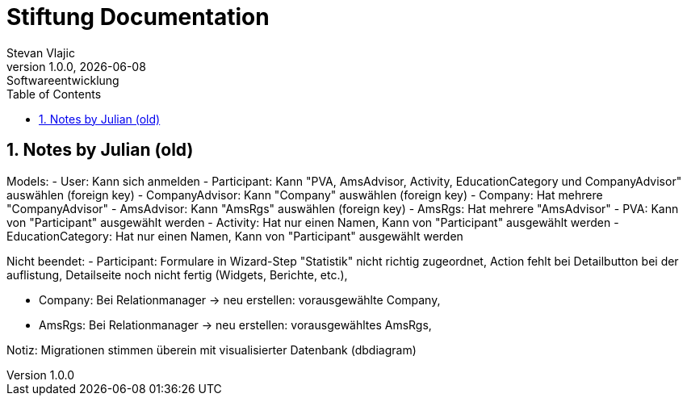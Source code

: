= Stiftung Documentation
Stevan Vlajic
1.0.0, {docdate}: Softwareentwicklung
//:toc-placement!:  // prevents the generation of the doc at this position, so it can be printed afterwards
:sourcedir: ../src/main/java
:icons: font
:sectnums:    // Nummerierung der Überschriften / section numbering
:toc: left
:experimental:


//Need this blank line after ifdef, don't know why...

// print the toc here (not at the default position)
//toc::[]

== Notes by Julian (old)
Models:
- User: Kann sich anmelden
- Participant: Kann "PVA, AmsAdvisor, Activity, EducationCategory und CompanyAdvisor" auswählen (foreign key)
- CompanyAdvisor: Kann "Company" auswählen (foreign key)
- Company: Hat mehrere "CompanyAdvisor"
- AmsAdvisor: Kann "AmsRgs" auswählen (foreign key)
- AmsRgs: Hat mehrere "AmsAdvisor"
- PVA: Kann von "Participant" ausgewählt werden
- Activity: Hat nur einen Namen, Kann von "Participant" ausgewählt werden
- EducationCategory: Hat nur einen Namen, Kann von "Participant" ausgewählt werden

Nicht beendet:
- Participant: Formulare in Wizard-Step "Statistik" nicht richtig zugeordnet,
Action fehlt bei Detailbutton bei der auflistung,
Detailseite noch nicht fertig (Widgets, Berichte, etc.),

- Company: Bei Relationmanager -> neu erstellen: vorausgewählte Company,

- AmsRgs: Bei Relationmanager -> neu erstellen: vorausgewähltes AmsRgs,

Notiz:
Migrationen stimmen überein mit visualisierter Datenbank (dbdiagram)

